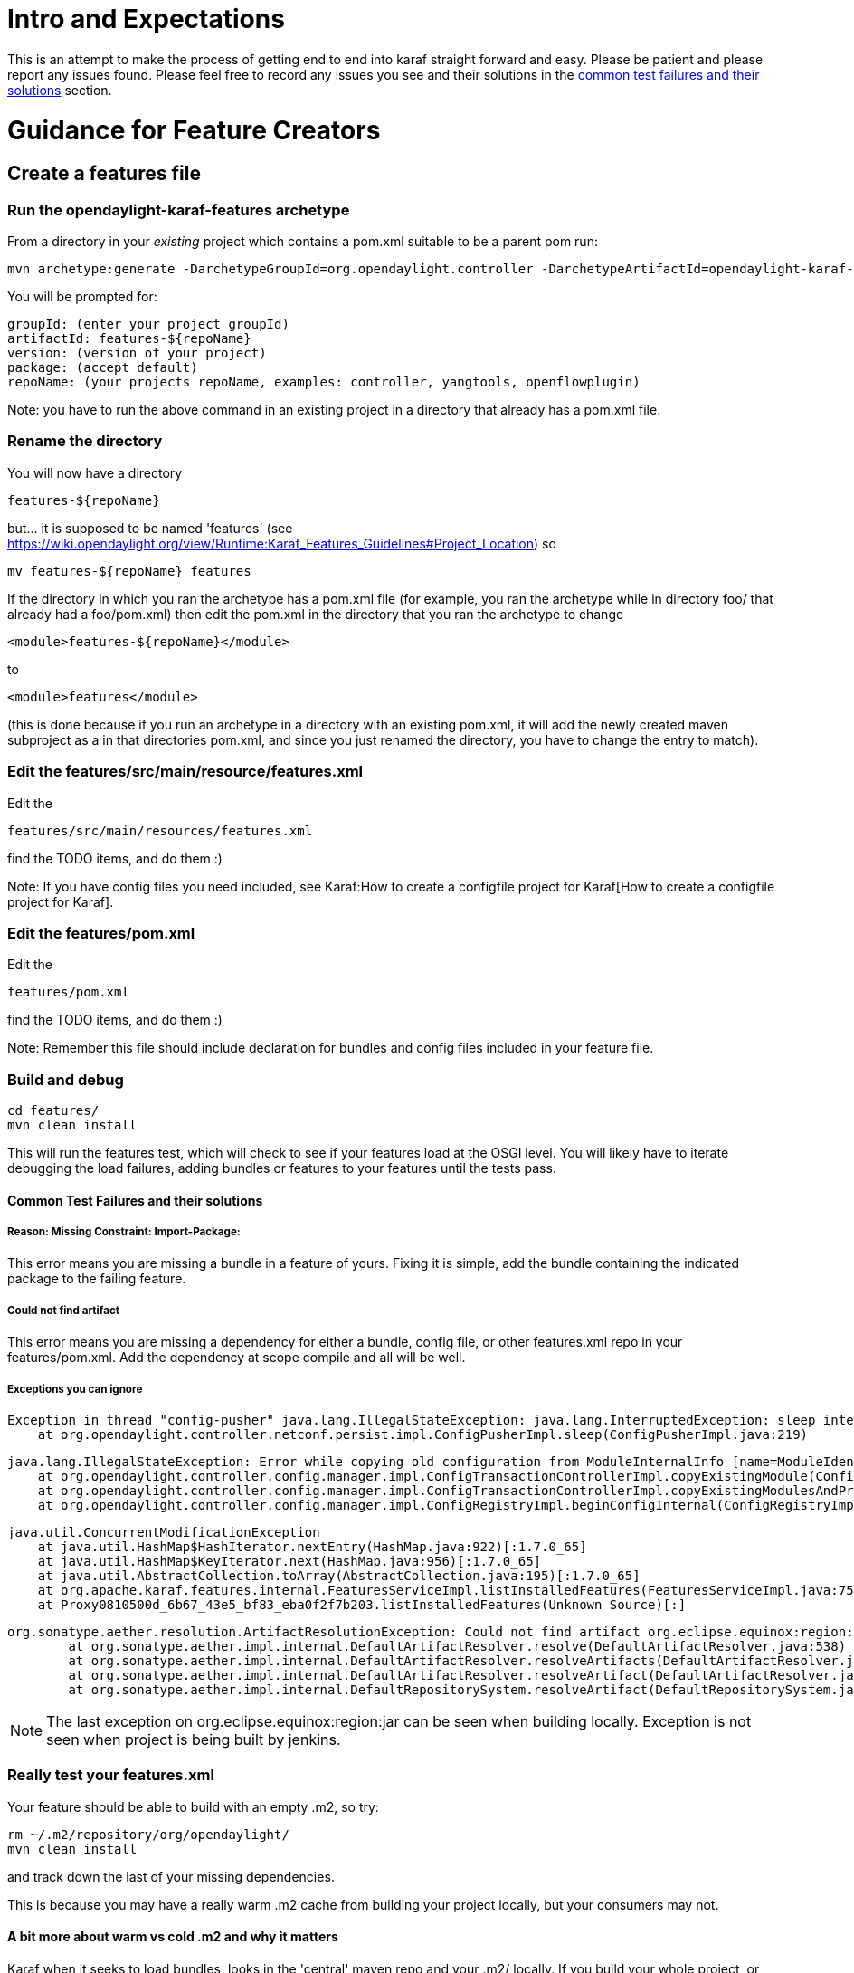 [[intro-and-expectations]]
= Intro and Expectations

This is an attempt to make the process of getting end to end into karaf
straight forward and easy. Please be patient and please report any
issues found. Please feel free to record any issues you see and their
solutions in the link:#Common_Test_Failures_and_their_solutions[common
test failures and their solutions] section.

[[guidance-for-feature-creators]]
= Guidance for Feature Creators

[[create-a-features-file]]
== Create a features file

[[run-the-opendaylight-karaf-features-archetype]]
=== Run the opendaylight-karaf-features archetype

From a directory in your _existing_ project which contains a pom.xml
suitable to be a parent pom run:

---------------------------------------------------------------------------------------------------------------------------------------------------------------------------------------------------------------------------------------------------------------------------------------------------------------------------------------------------
mvn archetype:generate -DarchetypeGroupId=org.opendaylight.controller -DarchetypeArtifactId=opendaylight-karaf-features-archetype -DarchetypeRepository=http://nexus.opendaylight.org/content/repositories/opendaylight.snapshot/ -DarchetypeCatalog=http://nexus.opendaylight.org/content/repositories/opendaylight.snapshot/archetype-catalog.xml
---------------------------------------------------------------------------------------------------------------------------------------------------------------------------------------------------------------------------------------------------------------------------------------------------------------------------------------------------

You will be prompted for:

-----------------------------------------------------------------------------------
groupId: (enter your project groupId)
artifactId: features-${repoName}
version: (version of your project)
package: (accept default)
repoName: (your projects repoName, examples: controller, yangtools, openflowplugin)
-----------------------------------------------------------------------------------

Note: you have to run the above command in an existing project in a
directory that already has a pom.xml file.

[[rename-the-directory]]
=== Rename the directory

You will now have a directory

--------------------
features-${repoName}
--------------------

but... it is supposed to be named 'features' (see
https://wiki.opendaylight.org/view/Runtime:Karaf_Features_Guidelines#Project_Location)
so

--------------------------------
mv features-${repoName} features
--------------------------------

If the directory in which you ran the archetype has a pom.xml file (for
example, you ran the archetype while in directory foo/ that already had
a foo/pom.xml) then edit the pom.xml in the directory that you ran the
archetype to change

-------------------------------------
<module>features-${repoName}</module>
-------------------------------------

to

-------------------------
<module>features</module>
-------------------------

(this is done because if you run an archetype in a directory with an
existing pom.xml, it will add the newly created maven subproject as a in
that directories pom.xml, and since you just renamed the directory, you
have to change the entry to match).

[[edit-the-featuressrcmainresourcefeatures.xml]]
=== Edit the features/src/main/resource/features.xml

Edit the

----------------------------------------
features/src/main/resources/features.xml
----------------------------------------

find the TODO items, and do them :)

Note: If you have config files you need included, see
Karaf:How to create a configfile project for Karaf[How to create a
configfile project for Karaf].

[[edit-the-featurespom.xml]]
=== Edit the features/pom.xml

Edit the

----------------
features/pom.xml
----------------

find the TODO items, and do them :)

Note: Remember this file should include declaration for bundles and
config files included in your feature file.

[[build-and-debug]]
=== Build and debug

-----------------
cd features/
mvn clean install
-----------------

This will run the features test, which will check to see if your
features load at the OSGI level. You will likely have to iterate
debugging the load failures, adding bundles or features to your features
until the tests pass.

[[common-test-failures-and-their-solutions]]
==== Common Test Failures and their solutions

[[reason-missing-constraint-import-package]]
===== Reason: Missing Constraint: Import-Package:

This error means you are missing a bundle in a feature of yours. Fixing
it is simple, add the bundle containing the indicated package to the
failing feature.

[[could-not-find-artifact]]
===== Could not find artifact

This error means you are missing a dependency for either a bundle,
config file, or other features.xml repo in your features/pom.xml. Add
the dependency at scope compile and all will be well.

[[exceptions-you-can-ignore]]
===== Exceptions you can ignore

----------------------------------------------------------------------------------------------------------------------
Exception in thread "config-pusher" java.lang.IllegalStateException: java.lang.InterruptedException: sleep interrupted
    at org.opendaylight.controller.netconf.persist.impl.ConfigPusherImpl.sleep(ConfigPusherImpl.java:219)
----------------------------------------------------------------------------------------------------------------------

---------------------------------------------------------------------------------------------------------------------------------------------------------------------------------------------------------------------------------------------------------------
java.lang.IllegalStateException: Error while copying old configuration from ModuleInternalInfo [name=ModuleIdentifier{factoryName='shutdown', instanceName='shutdown'}] to org.opendaylight.controller.config.yang.shutdown.impl.ShutdownModuleFactory@1ea5c8f6
    at org.opendaylight.controller.config.manager.impl.ConfigTransactionControllerImpl.copyExistingModule(ConfigTransactionControllerImpl.java:189)
    at org.opendaylight.controller.config.manager.impl.ConfigTransactionControllerImpl.copyExistingModulesAndProcessFactoryDiff(ConfigTransactionControllerImpl.java:110)
    at org.opendaylight.controller.config.manager.impl.ConfigRegistryImpl.beginConfigInternal(ConfigRegistryImpl.java:191)
---------------------------------------------------------------------------------------------------------------------------------------------------------------------------------------------------------------------------------------------------------------

----------------------------------------------------------------------------------------------------------------------------------------------------------
java.util.ConcurrentModificationException
    at java.util.HashMap$HashIterator.nextEntry(HashMap.java:922)[:1.7.0_65]
    at java.util.HashMap$KeyIterator.next(HashMap.java:956)[:1.7.0_65]
    at java.util.AbstractCollection.toArray(AbstractCollection.java:195)[:1.7.0_65]
    at org.apache.karaf.features.internal.FeaturesServiceImpl.listInstalledFeatures(FeaturesServiceImpl.java:754)[24:org.apache.karaf.features.core:3.0.1]
    at Proxy0810500d_6b67_43e5_bf83_eba0f2f7b203.listInstalledFeatures(Unknown Source)[:]
----------------------------------------------------------------------------------------------------------------------------------------------------------

-----------------------------------------------------------------------------------------------------------------------------------------------------------------
org.sonatype.aether.resolution.ArtifactResolutionException: Could not find artifact org.eclipse.equinox:region:jar:1.0.0.v20110506 in defaultlocal (file:/C:/...)
        at org.sonatype.aether.impl.internal.DefaultArtifactResolver.resolve(DefaultArtifactResolver.java:538)
        at org.sonatype.aether.impl.internal.DefaultArtifactResolver.resolveArtifacts(DefaultArtifactResolver.java:216)
        at org.sonatype.aether.impl.internal.DefaultArtifactResolver.resolveArtifact(DefaultArtifactResolver.java:193)
        at org.sonatype.aether.impl.internal.DefaultRepositorySystem.resolveArtifact(DefaultRepositorySystem.java:286)
-----------------------------------------------------------------------------------------------------------------------------------------------------------------

NOTE: The last exception on org.eclipse.equinox:region:jar can be seen
when building locally. Exception is not seen when project is being built
by jenkins.

[[really-test-your-features.xml]]
=== *Really* test your features.xml

Your feature should be able to build with an empty .m2, so try:

-------------------------------------
rm ~/.m2/repository/org/opendaylight/
mvn clean install
-------------------------------------

and track down the last of your missing dependencies.

This is because you may have a really warm .m2 cache from building your
project locally, but your consumers may not.

[[a-bit-more-about-warm-vs-cold-.m2-and-why-it-matters]]
==== A bit more about warm vs cold .m2 and why it matters

Karaf when it seeks to load bundles, looks in the 'central' maven repo
and your .m2/ locally. If you build your whole project, or have done
something else which causes the things you need to be in your local .m2,
that .m2 is said to be 'warm'.

When people *use* your feature, their .m2 is unlikely to be warm. If you
have the dependencies in your features/pom.xml correct then it will make
sure all the thing your consumer needs get into their .m2.

To make sure you got it right, you want to delete your .m2 as instructed
above, and then try building your feature. That should shake out the
last of the errors in your pom.xml file.

[[test-your-features-for-functionality-in-your-local-karaf-distro]]
=== Test your features for functionality in your local karaf distro

[[create-your-local-distro]]
==== Create your local distro

[[run-the-opendaylight-karaf-distro-archetype]]
===== Run the opendaylight-karaf-distro-archetype

From the project root level directory:

-------------------------------------------------------------------------------------------------------------------------------------------------------------------------------------------------------------------------------------------------------------------------------------------------------------------------------------------------
mvn archetype:generate -DarchetypeGroupId=org.opendaylight.controller -DarchetypeArtifactId=opendaylight-karaf-distro-archetype -DarchetypeRepository=http://nexus.opendaylight.org/content/repositories/opendaylight.snapshot/ -DarchetypeCatalog=http://nexus.opendaylight.org/content/repositories/opendaylight.snapshot/archetype-catalog.xml
-------------------------------------------------------------------------------------------------------------------------------------------------------------------------------------------------------------------------------------------------------------------------------------------------------------------------------------------------

[[edit-the-karafpom.xml-file]]
===== Edit the karaf/pom.xml file

Edit the features/pom.xml, find the TODO items, and do them :)

You will be prompted for

-----------------------------------------------------------------------------------
groupId: (enter your project groupId)
artifactId: distribution-karaf
version: (version of your project)
package: (accept default)
repoName: (your projects repoName, examples: controller, yangtools, openflowplugin)
-----------------------------------------------------------------------------------

[[rename-the-directory-1]]
===== Rename the directory

You will now have a directory

------------------
distribution-karaf
------------------

If you already have a structure like:

------------------
distributions/base
------------------

you may want to move "distribution-karaf" directory to

-------------------
distributions/karaf
-------------------

If you move the distribution-karaf directory to distributions/karaf, the
reference to "distribution-karaf" in the root pom.xml is no longer
valid, and the entry below needs to be removed.

-----------------------------------
<module>distribution-karaf</module>
-----------------------------------

[[build-your-local-distribution]]
===== Build your local distribution

-----------------
mvn clean install
-----------------

[[run-the-karaf-distro]]
==== Run the karaf distro

From the directory of your karaf distribution:

----------------------
cd target/assembly/bin
./karaf
----------------------

[[test-your-feature-functionally]]
==== Test your feature functionally

You can check to see if your features are installed with

---------------
feature:list -i
---------------

If they are not, try installing them with:

-----------------------------
feature:install <yourfeature>
-----------------------------

Run your functional tests to make sure things work.

Note: restconf is on port 8181, not 8080.

You can also see the logs with

-----------
log:display
-----------

[[commit-your-feature-and-wait-for-verify]]
=== Commit your feature and wait for verify

Commit your feature, push it upstream, and wait for your tests to
verify.

[[get-your-feature-reviewed-and-merged]]
=== Get your feature reviewed and merged

Get your feature reviewed and merged

[[prepare-your-feature-for-addition-to-the-integration-project]]
== Prepare your feature for addition to the integration project

IMPORTANT: Make sure you have the SingleFeature test running in your
project merge job before starting this section

[[checkout-the-integration-project]]
=== Checkout the integration project

--------------------------------------------------------------------------
git clone ssh://${ODL_USERNAME}@git.opendaylight.org:29418/integration.git
--------------------------------------------------------------------------

[[edit-the-integrationfeaturesindexsrcmainresourcesfeatures.xml-file]]
=== Edit the integration/features/index/src/main/resources/features.xml
file

Edit the integration/features/index/src/main/resources/features.xml and
add your feature repository

[[edit-the-integrationfeaturestestsrcmainresourcesfeatures.xml-file]]
=== Edit the integration/features/test/src/main/resources/features.xml
file

Edit the integration/features/test/src/main/resources/features.xml and
follow the directions there to add your user-facing feature/s.

Compatible features are those that can co-exist with other features in
ODL because:

* They do not interfere with any other feature
* They are not network intrusive (e.g. configure network devices or push
flows out-of-the-box)

The rest are non-compatible features.

*NOTE*: non-compatible feature does NOT mean your feature cannot work
with other features, it is just a label we use in integration to
understand we have to test it separately as it can impact some test we
are doing for other features.

[[edit-the-integrationfeaturesindexpom.xml-file]]
=== Edit the integration/features/index/pom.xml file

Edit the integration/features/pom.xml and add a dependency for your
feature file.

[[example-of-the-changes-above]]
=== Example of the changes above

https://git.opendaylight.org/gerrit/#/c/14613/

[[build-integrationfeatures-and-debug]]
=== Build integration/features and debug

-----------------
mvn clean install
-----------------

This will run feature tests again...

[[test-your-feature-alone]]
=== Test your feature alone

-----------------------------------
cd integration/distributions/karaf/
mvn clean install
cd target/assembly/bin
./karaf
-----------------------------------

-----------------------------
feature:install <yourfeature>
-----------------------------

If you need restconf

--------------------------------
feature:install odl-restconf-all
--------------------------------

Test out your feature to make sure it works.

[[test-your-feature-with-all-compatible-installed]]
=== Test your feature with all compatible installed

First you have to add integration features (only for testing), type the
following in Karaf console:

------------------------------------------------------------------------------------------------------------------------------
opendaylight-user@root>feature:repo-add mvn:org.opendaylight.integration/features-integration-test/0.3.0-SNAPSHOT/xml/features
------------------------------------------------------------------------------------------------------------------------------

If your feature is compatible with all:

---------------------------------------------------
feature:install odl-integration-compatible-with-all
---------------------------------------------------

If your feature is not compatible with all others try it with:

---------------------------------------------------
feature:install odl-integration-compatible-with-all
feature:install <yourfeature>
---------------------------------------------------

[[commit-your-addition]]
=== Commit your addition

--------------------
git add -A
git commit --signoff
--------------------

[[what-to-put-in-the-commit-message-to-assist-integration-committers-in-reviewing]]
==== What to put in the commit message to assist integration committers
in reviewing

Reviewing incoming integration patches is a large load on the
integration committers, please make their life easier by structuring
your commit message in the following template:

--------------------------------------------------------------------------------------------------------------------------------------------------------
Adding ${repoName} features

1) Feature Tests Pass: ${link to single feature test passing for your merge job} 
2) Features Comply with Guidelines: ${link to your features.xml in your projects master}
    a) Feature Names (prefixed with 'odl-'): ${your feature} (check https://wiki.opendaylight.org/view/Runtime:Karaf_Features_Guidelines#Feature_Naming)
    b) Features Descriptions: Present (check https://wiki.opendaylight.org/view/Runtime:Karaf_Features_Guidelines#Description)
    c) Features Start-Levels: ${start-levels on <bundle> elements or <feature> elements}
3) Features Tested: Features have been tested for functionality with
    a) feature:install ${your feature}
    b) feature:install ${your feature}, odl-integration-compatible-with-all
4) Integration Test Impact: ${indicate which if any integration project tests will be impacted and how}
--------------------------------------------------------------------------------------------------------------------------------------------------------

[[example-of-the-above]]
==== Example of the above

https://git.opendaylight.org/gerrit/#/c/14613/

https://git.opendaylight.org/gerrit/#/c/16144/

[[push-your-commit-upstream]]
=== Push your commit upstream

----------
git review
----------

[[await-review-and-merge]]
=== Await review and merge

Watch for comments on your gerrit and respond to them promptly.

Do not hesitate to *politely* inquire to integration committers as to
your gerrit.

[[guidance-for-testers-once-your-feature-is-in-integration]]
= Guidance for testers once your Feature is in Integration

[[download-integration-karaf-distribution-from-nexus]]
== Download integration Karaf distribution from Nexus

-----------------------------------------------------------------------------------------------------------------------------------------
https://nexus.opendaylight.org/content/repositories/opendaylight.snapshot/org/opendaylight/integration/distribution-karaf/0.3.0-SNAPSHOT/
-----------------------------------------------------------------------------------------------------------------------------------------

[[install-karaf-distribution]]
== Install Karaf Distribution

Download the distribution file from link above, unzip it and run it:

--------------------------------------------------------------
odluser@odl-vm:~\$ unzip distribution-karaf-0.3.0-SNAPSHOT.zip
odluser@odl-vm:~\$ cd distribution-karaf-0.3.0-SNAPSHOT
odluser@odl-vm:~\$ bin/karaf 
--------------------------------------------------------------

[[add-integration-test-feature-repository]]
== Add integration test feature repository

Type the following in Karaf console:

------------------------------------------------------------------------------------------------------------------------------
opendaylight-user@root>feature:repo-add mvn:org.opendaylight.integration/features-integration-test/0.3.0-SNAPSHOT/xml/features
------------------------------------------------------------------------------------------------------------------------------

[[install-your-feature]]
== Install Your Feature

-------------------------------
feature:install ${your feature}
-------------------------------

[[install-other-helpful-features]]
== Install other helpful features

If you need RESTCONF

----------------------------
feature:install odl-restconf
----------------------------

Note: RESTCONF is on port 8181

If you want the api explorer

---------------------------------
feature:install odl-mdsal-apidocs
---------------------------------

Note: You can see the apidocs explorer at

http://localhost:8181/apidoc/explorer/index.html

[[test-your-feature]]
== Test your Feature

Do whatever you need to do to test your feature

[[test-your-feature-in-the-presence-of-everything-compatible-with-it]]
== Test your Feature in the Presence of everything compatible with it

Just enable the following feature (in addition to yours):

---------------------------------------------------
feature:install odl-integration-compatible-with-all
---------------------------------------------------

Do your functional testing.

[[guidance-for-integration-committers]]
= Guidance for Integration Committers

[[what-to-expect]]
== What to expect

Expect a lot of incoming code reviews of the described here

[[what-to-review]]
== What to review

1.  Check to make sure the commit message is of the requested format
2.  Check to make sure the "Feature Tests Pass:" is to a merge job, not
a verify job
3.  Follow the "Feature Tests Pass:" link to make sure it points to
Features Tests and they pass
4.  Check to make sure the "Features Comply with Guidelines:" link is to
gitweb and a features.xml file
5.  Follow the "Features Comply with Guidelines:" and check to make sure
1.  Feature Names: Prefixed with 'odl-'
2.  Features Descriptions: - Features have descriptions
3.  Features Start-Levels: No start-levels on elements or elements
4.  Check to make sure there is a statement in the commit message about
"Features Tested:"
5.  Consider "Impacted Integration Project Tests:"
6.  Make sure the commit does not add any new features directly to
distributions/extra/karaf/pom.xml (in fact these commits generally
shouldn't alter it at all).

[[doing-your-own-integration-based-distro-for-testing]]
= Doing your own integration based distro for testing

Follow the directions for creating a
Karaf:Step_by_Step_Guide#Test_your_features_for_functionality_in_your_local_karaf_distro[
Karaf Distro].

Only put the following dependency in the karaf distro pom.xml file:

-----------------------------------------------------
<!-- integration feature -->
    <dependency>
      <artifactId>features-integration</artifactId>
      <groupId>org.opendaylight.integration</groupId>
      <version>${project.version}</version>
      <classifier>features</classifier>
      <type>xml</type>
      <scope>runtime</scope>
    </dependency>
  </dependencies>
-----------------------------------------------------

Everything else can be as in
integration/distributions/extra/karaf/pom.xml

Add the features you want to have on in your own integration based
distro to the in the pom.xml.

DO NOT CHECK THIS INTO YOUR PROJECT. IT WILL CREATE LOOPS BETWEEN
PROJECTS THAT WILL BREAK AUTORELEASE.

DO NOT PUSH THINGS TO INTEGRATION THAT ADD BOOT FEATURES.

[[how-to-test-rc0]]
= How to Test RC0

Intentionally left here to make links that pointed to the old section
title work as well. See the next section for how to test your stuff.

[[how-to-test-your-projectfeatures-in-rcs]]
= How to Test (Your Project/Features in) RCs

[[download-the-rc]]
== Download the RC

* Release Candidates
** You can find the RC0 zip file here:
http://nexus.opendaylight.org/content/groups/staging/org/opendaylight/integration/distribution-karaf/0.2.0-Helium-RC0/distribution-karaf-0.2.0-Helium-RC0.zip[Download
RC0]
** You can find the RC1 zip file here:
http://nexus.opendaylight.org/content/groups/staging/org/opendaylight/integration/distribution-karaf/0.2.0-Helium-RC1/distribution-karaf-0.2.0-Helium-RC1.zip[Download
RC1]
** You can find the RC2 zip file here:
http://nexus.opendaylight.org/content/groups/staging/org/opendaylight/integration/distribution-karaf/0.2.0-Helium/distribution-karaf-0.2.0-Helium.zip[Download
RC2 (tagged Helium)]
* Nightly Builds
** You can find the RC1-2 zip file here:
http://nexus.opendaylight.org/content/repositories/opendaylight.daily/org/opendaylight/integration/distribution-karaf/0.2.0-Helium-RC1-2-v201409180238/distribution-karaf-0.2.0-Helium-RC1-2-v201409180238.zip[Download
RC1-2]
** You can find the RC1-3 zip file here:
http://nexus.opendaylight.org/content/repositories/opendaylight.daily/org/opendaylight/integration/distribution-karaf/0.2.0-Helium-RC1-3-v201409190324/distribution-karaf-0.2.0-Helium-RC1-3-v201409190324.zip[Download
RC1-3]
** You can find the RC1-4 zip file here:
http://nexus.opendaylight.org/content/repositories/opendaylight.daily/org/opendaylight/integration/distribution-karaf/0.2.0-Helium-RC1-4-v201409200046/distribution-karaf-0.2.0-Helium-RC1-4-v201409200046.zip[Download
RC1-4]
** You can find the RC1-5 zip file here:
http://nexus.opendaylight.org/content/repositories/opendaylight.daily/org/opendaylight/integration/distribution-karaf/0.2.0-Helium-RC1-5-v201409210001/distribution-karaf-0.2.0-Helium-RC1-5-v201409210001.zip[Download
RC1-5]
** You can find the RC1-6 (latest nightly) zip file here:
http://nexus.opendaylight.org/content/repositories/opendaylight.daily/org/opendaylight/integration/distribution-karaf/0.2.0-Helium-RC1-6-v201409220013/distribution-karaf-0.2.0-Helium-RC1-6-v201409220013.zip[Download
RC1-6]
* Later RCs can be found in this directory:
http://nexus.opendaylight.org/content/repositories/opendaylight.daily/org/opendaylight/integration/distribution-karaf/[http://nexus.opendaylight.org/content/repositories/opendaylight.daily/org/opendaylight/integration/distribution-karaf/]
** The RCs come in two flavors: _base RCs_ and _nightlies_
*** _base RCs_ will be in a folder named `0.2.0-Helium-RC'''X'''`, where
*X* is the RC number
*** _nightlies_ will be in a folder named
`0.2.0.-Helium-RC'''X'''-'''Y'''-'''timestamp'''`, where *X* is the last
RC number, *Y* is the nightly number starting with 1 and increasing, and
*timestamp* is the time at which the build for the nightly started
** Once in the right folder, download the zip file and follow the rest
of the instructions.

[[unzip-the-rc]]
== Unzip the RC

For example:

---------------------------------------------
unzip distribution-karaf-0.2.0-Helium-RC0.zip
---------------------------------------------

Replace "RC0" with the appropriate version based on what you downloaded.

[[clean-out-your-local-.m2]]
== Clean out your local .m2

Karaf can mistakenly pick up artifacts from your local .m2, so:

----------------------------------------
rm -rf ~/.m2/repository/org/opendaylight
----------------------------------------

[[run-karaf]]
== Run Karaf

For example:

-------------------------------------------
cd distribution-karaf-0.2.0-Helium-RC0/bin/
./karaf
-------------------------------------------

Replace "RC0" with the appropriate version based on what you downloaded.

[[load-your-features]]
== Load your features

Example:

-----------------------------------------------------------------------------------------
opendaylight-user@root>feature:install odl-l2switch-switch odl-restconf odl-mdsal-apidocs
-----------------------------------------------------------------------------------------

[[make-sure-youre-features-loaded]]
== Make sure youre features loaded

Example:

--------------------------------------------------------------------------------------------------------------------------------------------------------------
opendaylight-user@root>feature:list -i | grep odl-l2switch-switch
odl-l2switch-switch              | 0.1.0-Helium-RC0 | x         | l2switch-0.1.0-Helium-RC0               | OpenDaylight :: L2Switch :: Switch                
opendaylight-user@root>feature:list -i | grep odl-restconf
odl-restconf                     | 1.1-Helium-RC0   | x         | odl-mdsal-1.1-Helium-RC0                | OpenDaylight :: Restconf               
--------------------------------------------------------------------------------------------------------------------------------------------------------------

[[test-your-feature-to-make-sure-it-works]]
== Test your feature to make sure it works

Do whatever you need to do to functionally test your feature.

Example:

* Use http://localhost:8181/apidoc/explorer/index.html to explore and
exercise your REST API

[[document-your-testing]]
== Document your testing

The spreadsheet to record testing is here:
https://docs.google.com/spreadsheets/d/1PYxjiSYEks44uJByVO1P44rnI5xTJRulpKyrSsDQF9g/edit#gid=1751723309[https://docs.google.com/spreadsheets/d/1PYxjiSYEks44uJByVO1P44rnI5xTJRulpKyrSsDQF9g/edit#gid=1751723309]

* The first tab is to report out the results for the "top level"
features each project listed in the integration features file
** *column B* is for the feature being tested, it and its dependencies
should be the only things loaded when you do the "single feature" test
which you’ll report doing by putting "Yes" in *column D*
** *column F* is for reporting what other features you loaded to test
when doing your "feature compatibility test", which when run, you report
with by putting "Yes" in *column E*
*** _Note:_ *column F* should likely be
"odl-integration-compatibility-with-all" (for projects which don’t have
any expected compatibility issues), or
"odl-integration-compatibility-with-" (for projects that do have known
compatibility issues)
* The second tab lists all features in all projects and is mostly there
for projects to use for themselves and to provide more detailed
visibility

